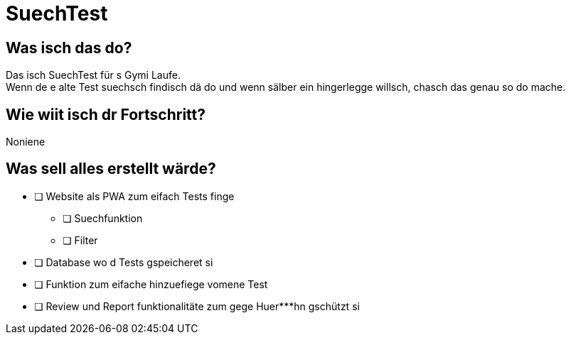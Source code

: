 = SuechTest

== Was isch das do?

Das isch SuechTest für s Gymi Laufe. +
Wenn de e alte Test suechsch findisch dä do und wenn sälber ein hingerlegge willsch, chasch das genau so do mache.

== Wie wiit isch dr Fortschritt?

Noniene

== Was sell alles erstellt wärde?

* [ ] Website als PWA zum eifach Tests finge
** [ ] Suechfunktion
** [ ] Filter
+
* [ ] Database wo d Tests gspeicheret si
+
* [ ] Funktion zum eifache hinzuefiege vomene Test
+
* [ ] Review und Report funktionalitäte zum gege Huer***hn gschützt si
